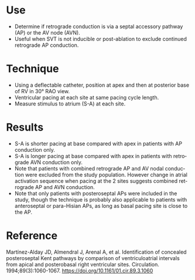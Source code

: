 # RA Apex vs Base Pacing -- leave title blank below
#+TITLE:     
#+AUTHOR:    David Mann
#+EMAIL:     mannd@epstudiossoftware.com
#+DATE:      [2014-10-20 Mon]
#+DESCRIPTION:
#+KEYWORDS:
#+LANGUAGE:  en
#+OPTIONS:   H:3 num:nil toc:nil \n:nil @:t ::t |:t ^:t -:t f:t *:t <:t
#+OPTIONS:   TeX:t LaTeX:t skip:nil d:nil todo:t pri:nil tags:not-in-toc
#+INFOJS_OPT: view:nil toc:nil ltoc:t mouse:underline buttons:0 path:http://orgmode.org/org-info.js
#+EXPORT_SELECT_TAGS: export
#+EXPORT_EXCLUDE_TAGS: noexport
#+LINK_UP:   
#+LINK_HOME: 
#+XSLT:
#+HTML_HEAD: <style  type="text/css">:root { color-scheme: light dark; }</style>
#+HTML_HEAD: <link rel="stylesheet" type="text/css" href="./org.css"/>
* Use
- Determine if retrograde conduction is via a septal accessory pathway (AP) or the AV node (AVN).
- Useful when SVT is not inducible or post-ablation to exclude continued retrograde AP conduction.
* Technique
- Using a deflectable catheter, position at apex and then at posterior base of RV in 30° RAO view.
- Ventricular pacing at each site at same pacing cycle length.
- Measure stimulus to atrium (S-A) at each site.
* Results
- S-A is shorter pacing at base compared with apex in patients with AP conduction only.
- S-A is longer pacing at base compared with apex in patients with retrograde AVN conduction only.
- Note that patients with combined retrograde AP and AV nodal conduction were excluded from the study population.  However change in atrial activation sequence when pacing at the 2 sites suggests combined retrograde AP and AVN conduction.
- Note that only patients with posteroseptal APs were included in the study, though the technique is probably also applicable to patients with anteroseptal or para-Hisian APs, as long as basal pacing site is close to the AP.
* Reference
Martínez-Alday JD, Almendral J, Arenal A, et al. Identification of concealed posteroseptal Kent pathways by comparison of ventriculoatrial intervals from apical and posterobasal right ventricular sites. Circulation. 1994;89(3):1060-1067.
https://doi.org/10.1161/01.cir.89.3.1060
